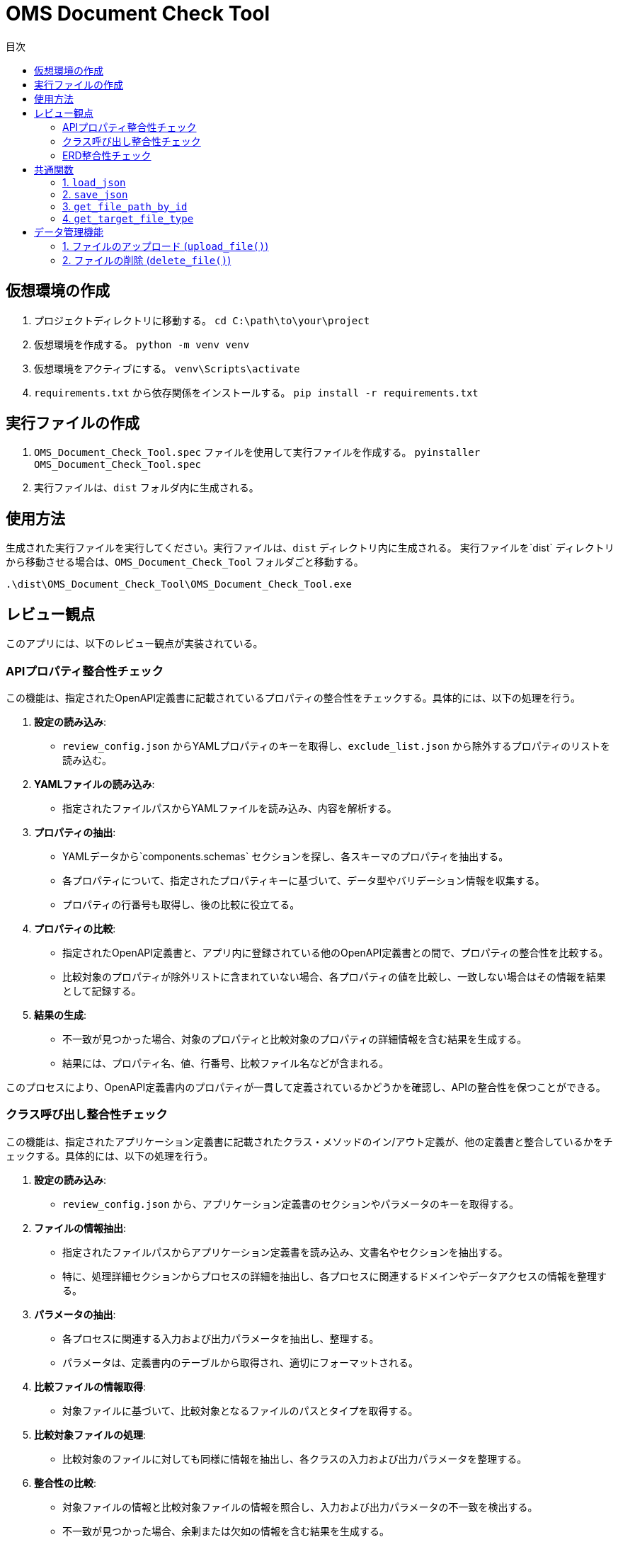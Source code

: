 
= OMS Document Check Tool
:toc:
:toc-title: 目次
:toclevels: 3

== 仮想環境の作成
1. プロジェクトディレクトリに移動する。
`cd C:\path\to\your\project`

2. 仮想環境を作成する。
`python -m venv venv`

3. 仮想環境をアクティブにする。
`venv\Scripts\activate`

4. `requirements.txt` から依存関係をインストールする。
`pip install -r requirements.txt`

== 実行ファイルの作成
1. `OMS_Document_Check_Tool.spec` ファイルを使用して実行ファイルを作成する。
`pyinstaller OMS_Document_Check_Tool.spec`

2. 実行ファイルは、`dist` フォルダ内に生成される。

== 使用方法
生成された実行ファイルを実行してください。実行ファイルは、`dist` ディレクトリ内に生成される。
実行ファイルを`dist` ディレクトリから移動させる場合は、`OMS_Document_Check_Tool` フォルダごと移動する。

`.\dist\OMS_Document_Check_Tool\OMS_Document_Check_Tool.exe`

== レビュー観点
このアプリには、以下のレビュー観点が実装されている。

=== APIプロパティ整合性チェック
この機能は、指定されたOpenAPI定義書に記載されているプロパティの整合性をチェックする。具体的には、以下の処理を行う。

1. **設定の読み込み**:
   - `review_config.json` からYAMLプロパティのキーを取得し、`exclude_list.json` から除外するプロパティのリストを読み込む。

2. **YAMLファイルの読み込み**:
   - 指定されたファイルパスからYAMLファイルを読み込み、内容を解析する。

3. **プロパティの抽出**:
   - YAMLデータから`components.schemas` セクションを探し、各スキーマのプロパティを抽出する。
   - 各プロパティについて、指定されたプロパティキーに基づいて、データ型やバリデーション情報を収集する。
   - プロパティの行番号も取得し、後の比較に役立てる。

4. **プロパティの比較**:
   - 指定されたOpenAPI定義書と、アプリ内に登録されている他のOpenAPI定義書との間で、プロパティの整合性を比較する。
   - 比較対象のプロパティが除外リストに含まれていない場合、各プロパティの値を比較し、一致しない場合はその情報を結果として記録する。

5. **結果の生成**:
   - 不一致が見つかった場合、対象のプロパティと比較対象のプロパティの詳細情報を含む結果を生成する。
   - 結果には、プロパティ名、値、行番号、比較ファイル名などが含まれる。

このプロセスにより、OpenAPI定義書内のプロパティが一貫して定義されているかどうかを確認し、APIの整合性を保つことができる。

=== クラス呼び出し整合性チェック
この機能は、指定されたアプリケーション定義書に記載されたクラス・メソッドのイン/アウト定義が、他の定義書と整合しているかをチェックする。具体的には、以下の処理を行う。

1. **設定の読み込み**:
   - `review_config.json` から、アプリケーション定義書のセクションやパラメータのキーを取得する。

2. **ファイルの情報抽出**:
   - 指定されたファイルパスからアプリケーション定義書を読み込み、文書名やセクションを抽出する。
   - 特に、処理詳細セクションからプロセスの詳細を抽出し、各プロセスに関連するドメインやデータアクセスの情報を整理する。

3. **パラメータの抽出**:
   - 各プロセスに関連する入力および出力パラメータを抽出し、整理する。
   - パラメータは、定義書内のテーブルから取得され、適切にフォーマットされる。

4. **比較ファイルの情報取得**:
   - 対象ファイルに基づいて、比較対象となるファイルのパスとタイプを取得する。

5. **比較対象ファイルの処理**:
   - 比較対象のファイルに対しても同様に情報を抽出し、各クラスの入力および出力パラメータを整理する。

6. **整合性の比較**:
   - 対象ファイルの情報と比較対象ファイルの情報を照合し、入力および出力パラメータの不一致を検出する。
   - 不一致が見つかった場合、余剰または欠如の情報を含む結果を生成する。

7. **結果の生成**:
   - 比較結果には、対象ファイルのパラメータ情報、行番号、比較ファイル名、比較対象のパラメータ情報などが含まれる。

このプロセスにより、アプリケーション定義書内のクラス呼び出しが一貫して定義されているかどうかを確認し、システム全体の整合性を保つことができる。

=== ERD整合性チェック
この機能は、指定されたデータアクセス定義書に記載されたSQLとERDとの整合性をチェックする。具体的には、以下の処理を行う。

1. **設定の読み込み**:
   - `review_config.json` から、SQLブロックのプレフィックスやERDのセクション名、カラム名、フィールド名などの設定を読み込む。

2. **AsciidocからSQLの抽出**:
   - 指定されたAsciidocファイルからSQLブロックを抽出する。SQLブロックは、特定のプレフィックスで始まり、ブロックの開始と終了を示すデリミタで囲まれる。

3. **SQLの解析**:
   - 抽出したSQLを解析し、使用されているテーブル名、カラム名、共通テーブル式（CTE）を特定する。この情報は、後の整合性チェックに使用される。

4. **ERDの解析**:
   - 指定されたERDファイルを読み込み、テーブル名とそのフィールド（カラム）を抽出する。ERDの情報は、SQLと比較するための基準となる。

5. **SQLとERDの比較**:
   - 抽出したSQLのテーブル名とカラム名をERDの情報と比較する。
   - SQLに含まれるテーブルがERDに存在しない場合や、カラムがERDに定義されていない場合は、不一致として記録する。

6. **不一致の記録**:
   - 不一致が見つかった場合、対象のテーブル名やカラム名、行番号、ERDファイル名などの情報を含む結果を生成する。

7. **結果の生成**:
   - 最終的に、不一致のリストを生成し、整合性チェックの結果を返す。

このプロセスにより、データアクセス定義書内のSQLがERDに基づいて正しく定義されているかどうかを確認し、データベース設計の整合性を保つことができる。

== 共通関数
このアプリケーションでは、以下の共通関数が実装されている。これらの関数は、設定ファイルの読み込みやファイルパスの取得に使用される。

=== 1. `load_json`

- **説明**: 指定されたJSONファイルを読み込み、その内容を辞書形式で返す。
- **処理内容**:
  - アプリケーションがフリーズされているかどうかを確認し、適切なベースパスを設定する。
  - 指定されたファイル名に基づいて、JSONファイルのパスを構築する。
  - ファイルを開き、内容を読み込んで辞書として返す。

=== 2. `save_json`

- **説明**: 指定されたJSONファイルにデータを保存する。
- **処理内容**:
  - アプリケーションがフリーズされているかどうかを確認し、適切なベースパスを設定する。
  - 指定されたファイル名に基づいて、JSONファイルのパスを構築する。
  - データをJSON形式でファイルに書き込む。

=== 3. `get_file_path_by_id`

- **説明**: 指定されたファイルIDに基づいて、対応するファイルのパスを取得する。
- **処理内容**:
  - `upload_file_info.json` からファイル情報を読み込む。
  - アプリケーションがフリーズされているかどうかを確認し、適切なベースパスを設定する。
  - ファイルIDに一致するファイル情報を検索し、ファイル名からファイルパスを構築して返す。
  - 一致するファイルが見つからない場合は、空の文字列を返す。

=== 4. `get_target_file_type`

- **説明**: 指定されたファイルパスに基づいて、ファイルのタイプを取得する。
- **処理内容**:
  - `upload_file_info.json` からファイル情報を読み込む。
  - 指定されたファイル名に一致するファイル情報を検索し、そのファイルタイプを取得して返す。
  - 一致するファイルが見つからない場合は、空の文字列を返す。

これらの共通関数は、アプリケーション内での設定管理やファイル操作を効率化し、コードの再利用性を高めるために使用される。

== データ管理機能
このアプリケーションには、ファイルのアップロードおよび削除を管理するためのデータ管理機能が実装されている。具体的には、以下の処理を行う。

=== 1. ファイルのアップロード (`upload_file()`)
- **説明**: クライアントから送信されたファイルをサーバーにアップロードする。
- **処理内容**:
  - リクエストからファイルタイプとファイルを取得する。
  - アップロード先のフォルダを設定し、既存のファイル情報を読み込む。
  - 新しいファイルIDを生成し、各ファイルを保存する。
  - 既存のファイルがアップロードされた場合は、登録日を更新する。
  - アップロード結果をJSON形式で返す。
  - アップロードに成功したファイルとエラーが発生したファイルの情報を含むレスポンスを返す。

=== 2. ファイルの削除 (`delete_file()`)
- **説明**: 指定されたファイルIDに基づいて、サーバー上のファイルを削除する。
- **処理内容**:
  - リクエストから削除するファイルIDを取得する。
  - 既存のファイル情報を読み込み、削除対象のファイルを特定する。
  - 各ファイルを削除し、削除結果をJSON形式で返す。
  - 削除に成功したファイルとエラーが発生した場合のメッセージを含むレスポンスを返す。

これらのデータ管理機能により、アプリケーションはファイルのアップロードと削除を効率的に管理し、ユーザーが必要なファイルを簡単に操作できるようにしている。
